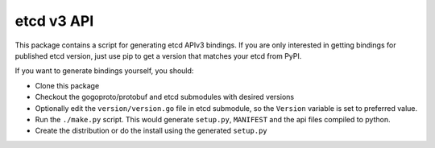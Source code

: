 etcd v3 API
------------

This package contains a script for generating etcd APIv3 bindings.
If you are only interested in getting bindings for published etcd version,
just use pip to get a version that matches your etcd from PyPI.

If you want to generate bindings yourself, you should:

* Clone this package
* Checkout the gogoproto/protobuf and etcd submodules with desired versions
* Optionally edit the ``version/version.go`` file in etcd submodule, so the
  ``Version`` variable is set to preferred value.
* Run the ``./make.py`` script. This would generate ``setup.py``, ``MANIFEST``
  and the api files compiled to python.
* Create the distribution or do the install using the generated ``setup.py``
